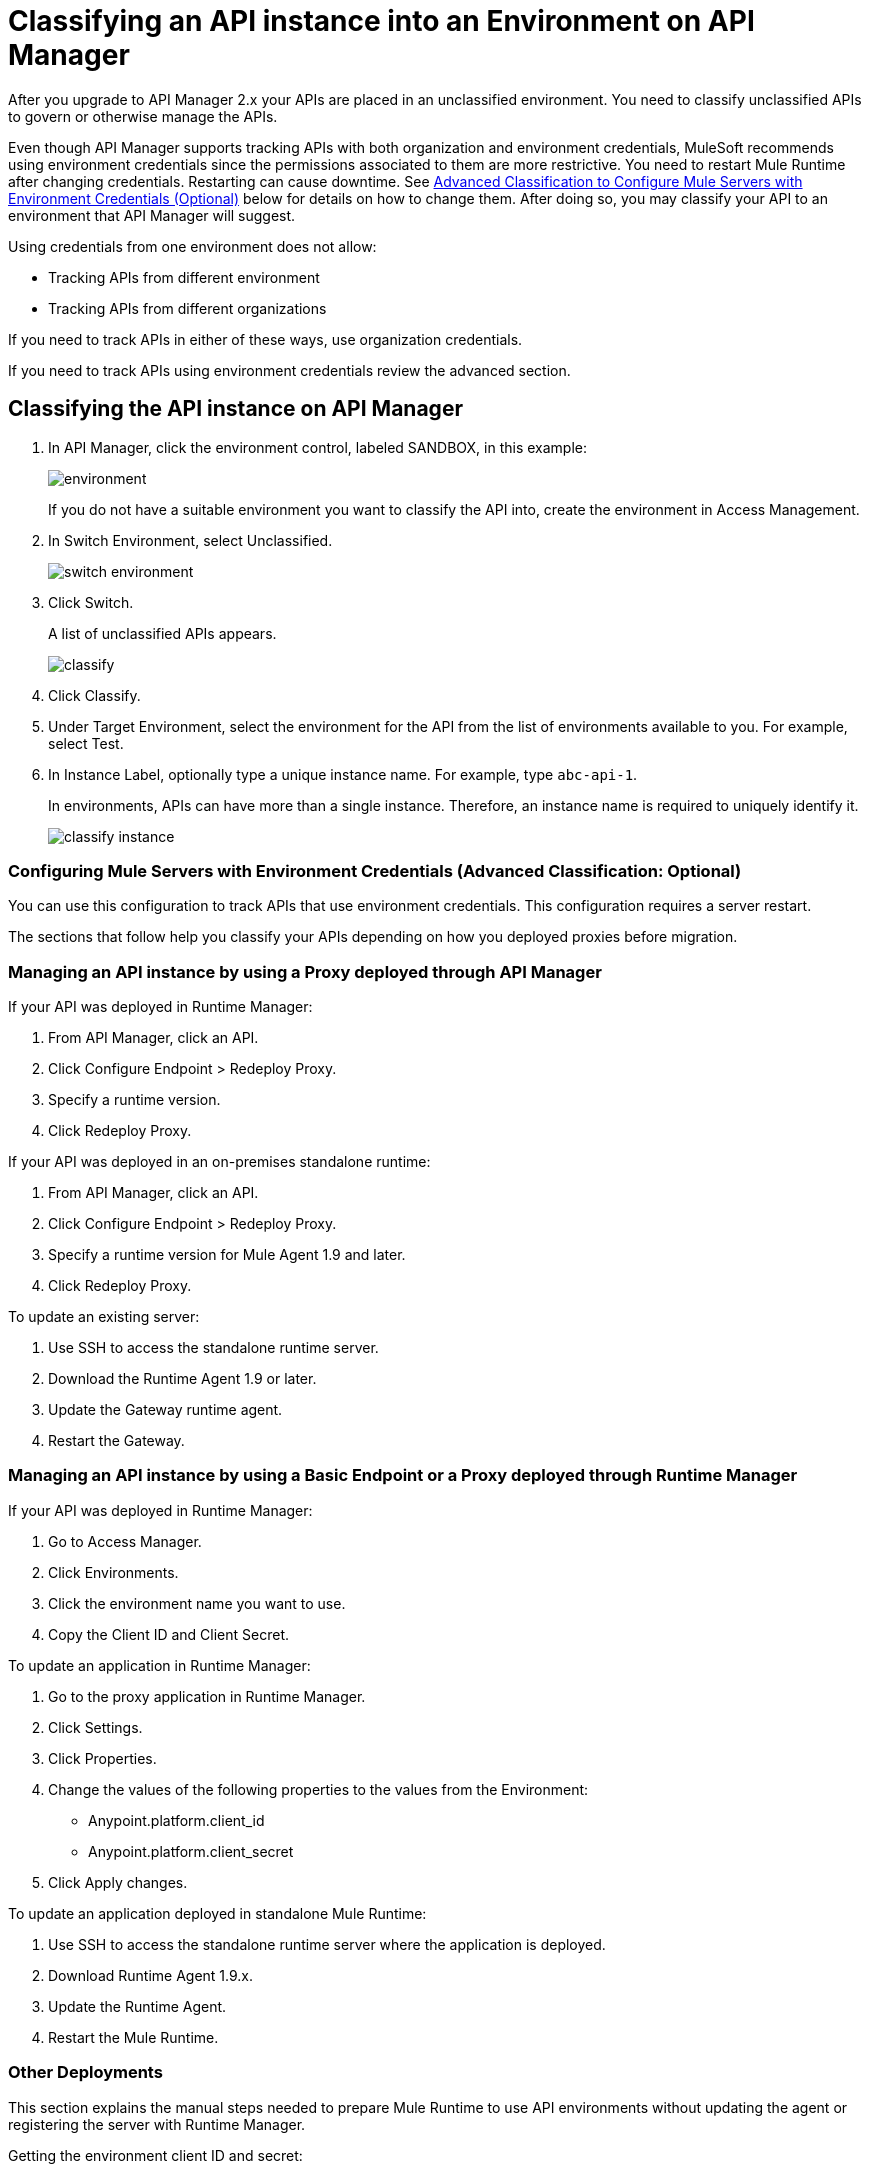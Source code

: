 = Classifying an API instance into an Environment on API Manager
:imagesdir: ./_images

After you upgrade to API Manager 2.x your APIs are placed in an unclassified environment. You need to classify unclassified APIs to govern or otherwise manage the APIs.

Even though API Manager supports tracking APIs with both organization and environment credentials, MuleSoft recommends using environment credentials since the permissions associated to them are more restrictive. You need to restart Mule Runtime after changing credentials. Restarting can cause downtime. See link:/api-manager/classify-api-task[Advanced Classification to Configure Mule Servers with Environment Credentials (Optional)] below for details on how to change them. After doing so, you may classify your API to an environment that API Manager will suggest.

Using credentials from one environment does not allow:

* Tracking APIs from different environment
* Tracking APIs from different organizations

If you need to track APIs in either of these ways, use organization credentials. 

If you need to track APIs using environment credentials review the advanced section.

////
If the API is not running, follow the single-step classification process in this procedure. If the API is running, follow the two-step classification process.
////
== Classifying the API instance on API Manager

. In API Manager, click the environment control, labeled SANDBOX, in this example:
+
image:environment.png[]
+
If you do not have a suitable environment you want to classify the API into, create the environment in Access Management.
+
. In Switch Environment, select Unclassified.
+
image:switch-environment.png[]
+
. Click Switch.
+
A list of unclassified APIs appears.
+
image:classify.png[]
+
. Click Classify.
. Under Target Environment, select the environment for the API from the list of environments available to you. For example, select Test.
. In Instance Label, optionally type a unique instance name. For example, type `abc-api-1`.
+
In environments, APIs can have more than a single instance. Therefore, an instance name is required to uniquely identify it.
+
image::classify-instance.png[]

////
Two-step classification is no longer necessary.

== Two-Step Classification Approach

The classification process involves the following steps when the API is running:

. Updating the server where the API or API proxy is running.
. Classifying the API into the suggested environment.

=== To Update the Server

The procedure to update the server depends on how you deployed the API. Follow instructions below for your deployment type. 

==== Managed by Proxy Deployed Through API Manager

Deployed in CloudHub:

. In API Manager, click the API to classify.
. In Configure Endpoint, click Redeploy Proxy.
. Choose a Runtime version.
. Click Redeploy Proxy.

Deployed in a Standalone Runtime:

To deploy a new server with Runtime Agent 1.9.x or later:

. In API Manager, click the API to classify.
. In Configure Endpoint, click Deploy Proxy.
. Select the Runtime with Runtime Agent 1.9.x or later.
. Click Redeploy Proxy.

To update an existing server:

. SSH into the standalone Runtime server.
. Download Runtime Agent 1.9.x.
. Update the gateway Runtime agent.
. Restart gateway.

==== Managed by a Basic Endpoint or Proxy Deployed Through Runtime Manager

Anypoint Platform assigns the unique and immutable Organization ID and Environment IDs at organization and environment creation times.

Deployed in CloudHub:

. Get the environment client ID and secret.
. Go to Access Manager.
. Click  Environments.
. Click the environment name that you want to use.
. Copy the Client ID and Client Secret.
. Update the application in CloudHub:
. Go to the proxy application in Runtime Manager.
. Click Settings > Properties.
. Change the values of the following properties to the values from the Environment:
+
** Anypoint.platform.client_id
** Anypoint.platform.client_secret
** Click Apply changes.

Deployed in standalone Mule Runtime:

. SSH into the standalone Runtime server where the application is deployed.
. Download Runtime Agent 1.9.x.
. Update Runtime Agent.
. Restart Mule Runtime.

==== Other Deployments

Perform these steps to prepare Mule Runtime to use API environments without updating the agent or registering the server with Runtime Manager.

. Get the environment client ID and secret.
. Go to Access Manager.
. Click  Environments.
. Click the environment name that you want to use.
. Copy the Client ID and Client Secret.

Updating an application in CloudHub:

. Go to the proxy application in Runtime Manager.
. Click Settings > Properties.
. Change the values of the following properties to the values from the Environment:
+
** anypoint.platform.client_id
** anypoint.platform.client_secret

Updating standalone Runtimes:

. SSH into the Runtime server that you want to update.
. Edit the <mule_home>/<conf>/wrapper.conf file.
. Change the values of the following properties to the values from the Environment:
+
** anypoint.platform.client_id
** anypoint.platform.client_secret
+
. Restart Mule Runtime.

=== To Complete API Classification

After updating the server, when the application is up and running again,
////

////
A classification suggestion appears in the API list. Click the suggestion and follow the instructions.
////

=== Configuring Mule Servers with Environment Credentials (Advanced Classification: Optional)

You can use this configuration to track APIs that use environment credentials. This configuration requires a server restart.

The sections that follow help you classify your APIs depending on how you deployed proxies before migration.

=== Managing an API instance by using a Proxy deployed through API Manager

If your API was deployed in Runtime Manager:

. From API Manager, click an API. 
. Click Configure Endpoint > Redeploy Proxy.
. Specify a runtime version.
. Click Redeploy Proxy.

If your API was deployed in an on-premises standalone runtime:

. From API Manager, click an API. 
. Click Configure Endpoint > Redeploy Proxy.
. Specify a runtime version for Mule Agent 1.9 and later.
. Click Redeploy Proxy.

To update an existing server:

. Use SSH to access the standalone runtime server.
. Download the Runtime Agent 1.9 or later.
. Update the Gateway runtime agent.
. Restart the Gateway.

=== Managing an API instance by using a Basic Endpoint or a Proxy deployed through Runtime Manager

If your API was deployed in Runtime Manager:

. Go to Access Manager.
. Click Environments.
. Click the environment name you want to use.
. Copy the Client ID and Client Secret.

To update an application in Runtime Manager:

. Go to the proxy application in Runtime Manager.
. Click Settings.
. Click Properties.
. Change the values of the following properties to the values from the Environment:
+
** Anypoint.platform.client_id
** Anypoint.platform.client_secret
+
. Click Apply changes.

To update an application deployed in standalone Mule Runtime:

. Use SSH to access the standalone runtime server where the application is deployed.
. Download Runtime Agent 1.9.x.
. Update the Runtime Agent.
. Restart the Mule Runtime.

=== Other Deployments

This section explains the manual steps needed to prepare Mule Runtime to use API environments without updating the agent or registering the server with Runtime Manager.

Getting the environment client ID and secret:

. Go to Access Manager.
. Click  Environments.
. Click the environment name that you want to use.
. Copy the Client ID and Client Secret.

Updating an application in Runtime Manager:

. Go to the proxy application in Runtime Manager.
. Click Settings.
. Click Properties.
. Change the values of the following properties to the values from the environment:
+
** anypoint.platform.client_id
** anypoint.platform.client_secret

Updating standalone runtimes:

. Use SSH to access the runtime server that you want to update.
. Edit the `<mule_home>/<conf>/wrapper.conf` file.
. Change the values of the following properties to the values from the environment:
+
** anypoint.platform.client_id
** anypoint.platform.client_secret
+
. Restart Mule Runtime.

== See Also

* link:/runtime-manager/servers-actions[To Shutdown, Restart and Delete a Server (Hybrid)]

